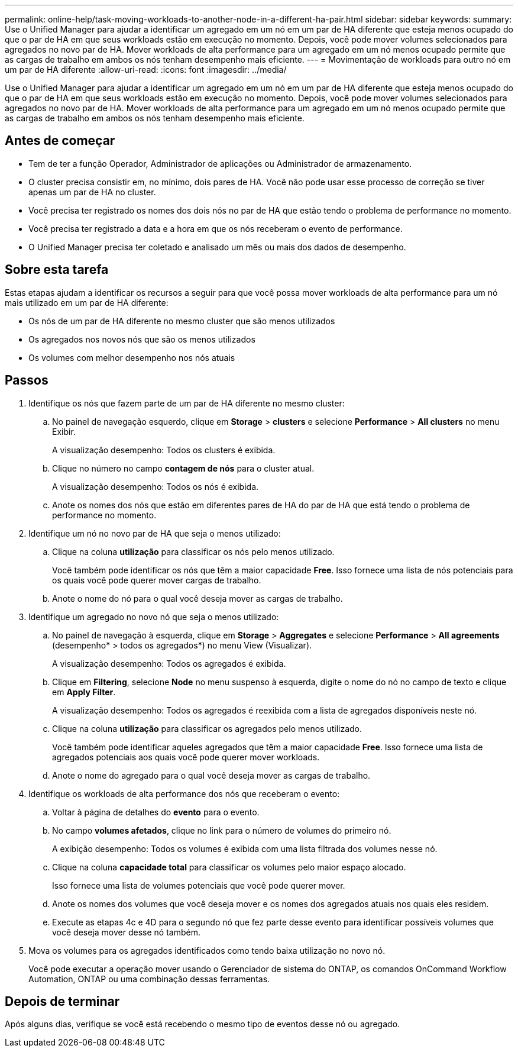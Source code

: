 ---
permalink: online-help/task-moving-workloads-to-another-node-in-a-different-ha-pair.html 
sidebar: sidebar 
keywords:  
summary: Use o Unified Manager para ajudar a identificar um agregado em um nó em um par de HA diferente que esteja menos ocupado do que o par de HA em que seus workloads estão em execução no momento. Depois, você pode mover volumes selecionados para agregados no novo par de HA. Mover workloads de alta performance para um agregado em um nó menos ocupado permite que as cargas de trabalho em ambos os nós tenham desempenho mais eficiente. 
---
= Movimentação de workloads para outro nó em um par de HA diferente
:allow-uri-read: 
:icons: font
:imagesdir: ../media/


[role="lead"]
Use o Unified Manager para ajudar a identificar um agregado em um nó em um par de HA diferente que esteja menos ocupado do que o par de HA em que seus workloads estão em execução no momento. Depois, você pode mover volumes selecionados para agregados no novo par de HA. Mover workloads de alta performance para um agregado em um nó menos ocupado permite que as cargas de trabalho em ambos os nós tenham desempenho mais eficiente.



== Antes de começar

* Tem de ter a função Operador, Administrador de aplicações ou Administrador de armazenamento.
* O cluster precisa consistir em, no mínimo, dois pares de HA. Você não pode usar esse processo de correção se tiver apenas um par de HA no cluster.
* Você precisa ter registrado os nomes dos dois nós no par de HA que estão tendo o problema de performance no momento.
* Você precisa ter registrado a data e a hora em que os nós receberam o evento de performance.
* O Unified Manager precisa ter coletado e analisado um mês ou mais dos dados de desempenho.




== Sobre esta tarefa

Estas etapas ajudam a identificar os recursos a seguir para que você possa mover workloads de alta performance para um nó mais utilizado em um par de HA diferente:

* Os nós de um par de HA diferente no mesmo cluster que são menos utilizados
* Os agregados nos novos nós que são os menos utilizados
* Os volumes com melhor desempenho nos nós atuais




== Passos

. Identifique os nós que fazem parte de um par de HA diferente no mesmo cluster:
+
.. No painel de navegação esquerdo, clique em *Storage* > *clusters* e selecione *Performance* > *All clusters* no menu Exibir.
+
A visualização desempenho: Todos os clusters é exibida.

.. Clique no número no campo *contagem de nós* para o cluster atual.
+
A visualização desempenho: Todos os nós é exibida.

.. Anote os nomes dos nós que estão em diferentes pares de HA do par de HA que está tendo o problema de performance no momento.


. Identifique um nó no novo par de HA que seja o menos utilizado:
+
.. Clique na coluna *utilização* para classificar os nós pelo menos utilizado.
+
Você também pode identificar os nós que têm a maior capacidade *Free*. Isso fornece uma lista de nós potenciais para os quais você pode querer mover cargas de trabalho.

.. Anote o nome do nó para o qual você deseja mover as cargas de trabalho.


. Identifique um agregado no novo nó que seja o menos utilizado:
+
.. No painel de navegação à esquerda, clique em *Storage* > *Aggregates* e selecione *Performance* > *All agreements* (desempenho* > todos os agregados*) no menu View (Visualizar).
+
A visualização desempenho: Todos os agregados é exibida.

.. Clique em *Filtering*, selecione *Node* no menu suspenso à esquerda, digite o nome do nó no campo de texto e clique em *Apply Filter*.
+
A visualização desempenho: Todos os agregados é reexibida com a lista de agregados disponíveis neste nó.

.. Clique na coluna *utilização* para classificar os agregados pelo menos utilizado.
+
Você também pode identificar aqueles agregados que têm a maior capacidade *Free*. Isso fornece uma lista de agregados potenciais aos quais você pode querer mover workloads.

.. Anote o nome do agregado para o qual você deseja mover as cargas de trabalho.


. Identifique os workloads de alta performance dos nós que receberam o evento:
+
.. Voltar à página de detalhes do *evento* para o evento.
.. No campo *volumes afetados*, clique no link para o número de volumes do primeiro nó.
+
A exibição desempenho: Todos os volumes é exibida com uma lista filtrada dos volumes nesse nó.

.. Clique na coluna *capacidade total* para classificar os volumes pelo maior espaço alocado.
+
Isso fornece uma lista de volumes potenciais que você pode querer mover.

.. Anote os nomes dos volumes que você deseja mover e os nomes dos agregados atuais nos quais eles residem.
.. Execute as etapas 4c e 4D para o segundo nó que fez parte desse evento para identificar possíveis volumes que você deseja mover desse nó também.


. Mova os volumes para os agregados identificados como tendo baixa utilização no novo nó.
+
Você pode executar a operação mover usando o Gerenciador de sistema do ONTAP, os comandos OnCommand Workflow Automation, ONTAP ou uma combinação dessas ferramentas.





== Depois de terminar

Após alguns dias, verifique se você está recebendo o mesmo tipo de eventos desse nó ou agregado.
